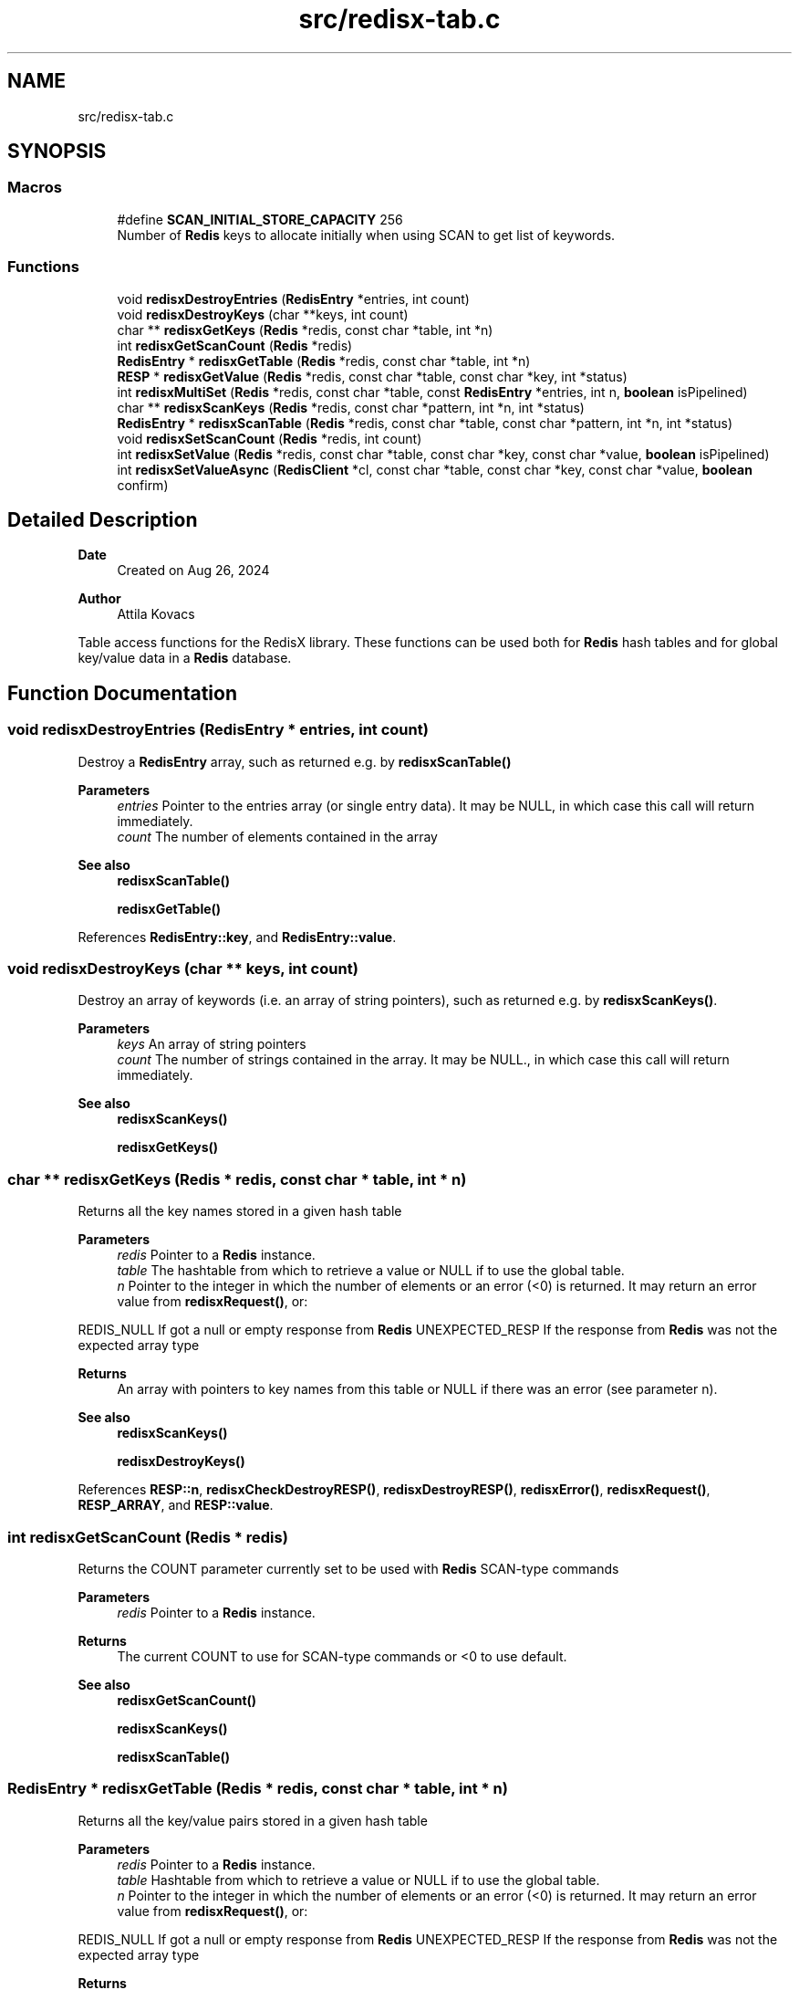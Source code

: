 .TH "src/redisx-tab.c" 3 "Version v0.9" "RedisX" \" -*- nroff -*-
.ad l
.nh
.SH NAME
src/redisx-tab.c
.SH SYNOPSIS
.br
.PP
.SS "Macros"

.in +1c
.ti -1c
.RI "#define \fBSCAN_INITIAL_STORE_CAPACITY\fP   256"
.br
.RI "Number of \fBRedis\fP keys to allocate initially when using SCAN to get list of keywords\&. "
.in -1c
.SS "Functions"

.in +1c
.ti -1c
.RI "void \fBredisxDestroyEntries\fP (\fBRedisEntry\fP *entries, int count)"
.br
.ti -1c
.RI "void \fBredisxDestroyKeys\fP (char **keys, int count)"
.br
.ti -1c
.RI "char ** \fBredisxGetKeys\fP (\fBRedis\fP *redis, const char *table, int *n)"
.br
.ti -1c
.RI "int \fBredisxGetScanCount\fP (\fBRedis\fP *redis)"
.br
.ti -1c
.RI "\fBRedisEntry\fP * \fBredisxGetTable\fP (\fBRedis\fP *redis, const char *table, int *n)"
.br
.ti -1c
.RI "\fBRESP\fP * \fBredisxGetValue\fP (\fBRedis\fP *redis, const char *table, const char *key, int *status)"
.br
.ti -1c
.RI "int \fBredisxMultiSet\fP (\fBRedis\fP *redis, const char *table, const \fBRedisEntry\fP *entries, int n, \fBboolean\fP isPipelined)"
.br
.ti -1c
.RI "char ** \fBredisxScanKeys\fP (\fBRedis\fP *redis, const char *pattern, int *n, int *status)"
.br
.ti -1c
.RI "\fBRedisEntry\fP * \fBredisxScanTable\fP (\fBRedis\fP *redis, const char *table, const char *pattern, int *n, int *status)"
.br
.ti -1c
.RI "void \fBredisxSetScanCount\fP (\fBRedis\fP *redis, int count)"
.br
.ti -1c
.RI "int \fBredisxSetValue\fP (\fBRedis\fP *redis, const char *table, const char *key, const char *value, \fBboolean\fP isPipelined)"
.br
.ti -1c
.RI "int \fBredisxSetValueAsync\fP (\fBRedisClient\fP *cl, const char *table, const char *key, const char *value, \fBboolean\fP confirm)"
.br
.in -1c
.SH "Detailed Description"
.PP 

.PP
\fBDate\fP
.RS 4
Created on Aug 26, 2024 
.RE
.PP
\fBAuthor\fP
.RS 4
Attila Kovacs
.RE
.PP
Table access functions for the RedisX library\&. These functions can be used both for \fBRedis\fP hash tables and for global key/value data in a \fBRedis\fP database\&. 
.SH "Function Documentation"
.PP 
.SS "void redisxDestroyEntries (\fBRedisEntry\fP * entries, int count)"
Destroy a \fBRedisEntry\fP array, such as returned e\&.g\&. by \fBredisxScanTable()\fP
.PP
\fBParameters\fP
.RS 4
\fIentries\fP Pointer to the entries array (or single entry data)\&. It may be NULL, in which case this call will return immediately\&. 
.br
\fIcount\fP The number of elements contained in the array
.RE
.PP
\fBSee also\fP
.RS 4
\fBredisxScanTable()\fP 
.PP
\fBredisxGetTable()\fP 
.RE
.PP

.PP
References \fBRedisEntry::key\fP, and \fBRedisEntry::value\fP\&.
.SS "void redisxDestroyKeys (char ** keys, int count)"
Destroy an array of keywords (i\&.e\&. an array of string pointers), such as returned e\&.g\&. by \fBredisxScanKeys()\fP\&.
.PP
\fBParameters\fP
.RS 4
\fIkeys\fP An array of string pointers 
.br
\fIcount\fP The number of strings contained in the array\&. It may be NULL\&., in which case this call will return immediately\&.
.RE
.PP
\fBSee also\fP
.RS 4
\fBredisxScanKeys()\fP 
.PP
\fBredisxGetKeys()\fP 
.RE
.PP

.SS "char ** redisxGetKeys (\fBRedis\fP * redis, const char * table, int * n)"
Returns all the key names stored in a given hash table
.PP
\fBParameters\fP
.RS 4
\fIredis\fP Pointer to a \fBRedis\fP instance\&. 
.br
\fItable\fP The hashtable from which to retrieve a value or NULL if to use the global table\&. 
.br
\fIn\fP Pointer to the integer in which the number of elements or an error (<0) is returned\&. It may return an error value from \fBredisxRequest()\fP, or:
.RE
.PP
REDIS_NULL If got a null or empty response from \fBRedis\fP UNEXPECTED_RESP If the response from \fBRedis\fP was not the expected array type
.PP
\fBReturns\fP
.RS 4
An array with pointers to key names from this table or NULL if there was an error (see parameter n)\&.
.RE
.PP
\fBSee also\fP
.RS 4
\fBredisxScanKeys()\fP 
.PP
\fBredisxDestroyKeys()\fP 
.RE
.PP

.PP
References \fBRESP::n\fP, \fBredisxCheckDestroyRESP()\fP, \fBredisxDestroyRESP()\fP, \fBredisxError()\fP, \fBredisxRequest()\fP, \fBRESP_ARRAY\fP, and \fBRESP::value\fP\&.
.SS "int redisxGetScanCount (\fBRedis\fP * redis)"
Returns the COUNT parameter currently set to be used with \fBRedis\fP SCAN-type commands
.PP
\fBParameters\fP
.RS 4
\fIredis\fP Pointer to a \fBRedis\fP instance\&. 
.RE
.PP
\fBReturns\fP
.RS 4
The current COUNT to use for SCAN-type commands or <0 to use default\&.
.RE
.PP
\fBSee also\fP
.RS 4
\fBredisxGetScanCount()\fP 
.PP
\fBredisxScanKeys()\fP 
.PP
\fBredisxScanTable()\fP 
.RE
.PP

.SS "\fBRedisEntry\fP * redisxGetTable (\fBRedis\fP * redis, const char * table, int * n)"
Returns all the key/value pairs stored in a given hash table
.PP
\fBParameters\fP
.RS 4
\fIredis\fP Pointer to a \fBRedis\fP instance\&. 
.br
\fItable\fP Hashtable from which to retrieve a value or NULL if to use the global table\&. 
.br
\fIn\fP Pointer to the integer in which the number of elements or an error (<0) is returned\&. It may return an error value from \fBredisxRequest()\fP, or:
.RE
.PP
REDIS_NULL If got a null or empty response from \fBRedis\fP UNEXPECTED_RESP If the response from \fBRedis\fP was not the expected array type
.PP
\fBReturns\fP
.RS 4
A table of all entries (key/value pairs) from this table or NULL if there was an error (see parameter n)\&.
.RE
.PP
\fBSee also\fP
.RS 4
\fBredisxScanTable()\fP 
.PP
redisxDEstroyEntries() 
.RE
.PP

.PP
References \fBRedisEntry::key\fP, \fBRedisEntry::length\fP, \fBRESP::n\fP, \fBredisxCheckDestroyRESP()\fP, \fBredisxDestroyRESP()\fP, \fBredisxError()\fP, \fBredisxRequest()\fP, \fBRESP_ARRAY\fP, \fBRESP::value\fP, \fBRedisEntry::value\fP, \fBX_GROUP_INVALID\fP, and \fBX_NO_INIT\fP\&.
.SS "\fBRESP\fP * redisxGetValue (\fBRedis\fP * redis, const char * table, const char * key, int * status)"
Retrieve a variable from \fBRedis\fP, through the interactive connection\&. This is not the highest throughput mode (that would be sending asynchronous pipeline request, and then asynchronously collecting the results such as with \fBredisxSendRequestAsync()\fP / \fBredisxReadReplyAsync()\fP), because it requires separate network roundtrips for each and every request\&. But, it is simple and perfectly good method when one needs to retrieve only a few (<1000) variables per second\&.\&.\&.
.PP
The call is effectively implements a \fBRedis\fP GET (if the tale argument is NULL) or HGET call\&.
.PP
\fBParameters\fP
.RS 4
\fIredis\fP Pointer to a \fBRedis\fP instance\&. 
.br
\fItable\fP Hashtable from which to retrieve a value or NULL if to use the global table\&. 
.br
\fIkey\fP Field name (i\&.e\&. variable name)\&. 
.br
\fIstatus\fP Pointer to the return error status, which is eithe X_SUCCESS on success or else the error code set by \fBredisxArrayRequest()\fP\&.
.RE
.PP
\fBReturns\fP
.RS 4
A freshly allocated \fBRESP\fP array containing the \fBRedis\fP response, or NULL if no valid response could be obtained\&. 
.RE
.PP

.PP
References \fBredisxError()\fP, \fBredisxRequest()\fP, and \fBX_NAME_INVALID\fP\&.
.SS "int redisxMultiSet (\fBRedis\fP * redis, const char * table, const \fBRedisEntry\fP * entries, int n, \fBboolean\fP isPipelined)"
Sets multiple key/value pairs in a given hash table\&.
.PP
\fBParameters\fP
.RS 4
\fIredis\fP Pointer to a \fBRedis\fP instance\&. 
.br
\fItable\fP Hashtable from which to retrieve a value or NULL if to use the global table\&. 
.br
\fIentries\fP Pointer to an array of key/value pairs\&. 
.br
\fIn\fP Number of entries\&. 
.br
\fIisPipelined\fP If TRUE the call will be sent on the pipeline channel and no response will be requested\&. Otherwise, the request will be sent on the interactive channel, and checked for confirmation\&.
.RE
.PP
\fBReturns\fP
.RS 4
X_SUCCESS (0) on success or an error code\&. 
.RE
.PP

.PP
References \fBRedisEntry::length\fP, \fBRedis::pipeline\fP, \fBREDIS_ERROR\fP, \fBredisxArrayRequest()\fP, \fBredisxCheckDestroyRESP()\fP, \fBredisxDestroyRESP()\fP, \fBredisxError()\fP, \fBredisxHasPipeline()\fP, \fBredisxLockEnabled()\fP, \fBredisxSendArrayRequestAsync()\fP, \fBredisxSkipReplyAsync()\fP, \fBredisxUnlockClient()\fP, \fBRESP_SIMPLE_STRING\fP, \fBRESP::value\fP, \fBX_FAILURE\fP, \fBX_GROUP_INVALID\fP, \fBX_NO_INIT\fP, \fBX_NULL\fP, \fBX_SIZE_INVALID\fP, and \fBX_SUCCESS\fP\&.
.SS "char ** redisxScanKeys (\fBRedis\fP * redis, const char * pattern, int * n, int * status)"
Returns an alphabetical list of the \fBRedis\fP keys using the \fBRedis\fP SCAN command\&. Because it uses the scan command, it is guaranteed to not hog the database for excessive periods, and hence it is preferable to redisxGetKeys(table=NULL)\&.
.PP
Some data may be returned even if there was an error, and the caller is responsible for cleaning up the returned srotage elements\&.
.PP
The caller may adjust the amount of work performed in each scan call via the \fBredisxSetScanCount()\fP function, prior to calling this\&.
.PP
\fBParameters\fP
.RS 4
\fIredis\fP Pointer to a \fBRedis\fP instance\&. 
.br
\fIpattern\fP keyword pattern to match, or NULL for all keys\&. 
.br
\fIn\fP Pointer to the integer in which the number of elements 
.br
\fIstatus\fP integer in which to return the status, which is X_SUCCESS (0) if successful, or may an error value from \fBredisxRequest()\fP, or:
.RE
.PP
X_NULL If one of the arguments is NULL REDIS_NULL If got a null or empty response from \fBRedis\fP UNEXPECTED_RESP If the response from \fBRedis\fP was not the expected array type
.PP
\fBReturns\fP
.RS 4
An array with pointers to key names from this table or NULL\&.
.RE
.PP
\fBSee also\fP
.RS 4
\fBredisxGetKeys()\fP 
.PP
\fBredisxSetScanCount()\fP 
.PP
\fBredisxDestroyKeys()\fP 
.RE
.PP

.PP
References \fBRESP::n\fP, \fBredisxArrayRequest()\fP, \fBredisxCheckRESP()\fP, \fBredisxDestroyRESP()\fP, \fBredisxError()\fP, \fBredisxGetScanCount()\fP, \fBRESP_ARRAY\fP, \fBRESP_BULK_STRING\fP, \fBSCAN_INITIAL_STORE_CAPACITY\fP, \fBRESP::value\fP, \fBX_NULL\fP, \fBX_SUCCESS\fP, \fBxdprintf\fP, \fBxStringCopyOf()\fP, and \fBxvprintf\fP\&.
.SS "\fBRedisEntry\fP * redisxScanTable (\fBRedis\fP * redis, const char * table, const char * pattern, int * n, int * status)"
Returns an alphabetical list of the \fBRedis\fP hash table data using the \fBRedis\fP HSCAN command\&. Because it uses the scan command, it is guaranteed to not hog the database for excessive periods, and hence it is preferable to \fBredisxGetTable()\fP\&.
.PP
Some data may be returned even if there was an error, and the caller is responsible for cleaning up the returned srotage elements\&.
.PP
The caller may adjust the amount of work performed in each scan call via the \fBredisxSetScanCount()\fP function, prior to calling this\&.
.PP
\fBParameters\fP
.RS 4
\fIredis\fP Pointer to a \fBRedis\fP instance\&. 
.br
\fItable\fP Name of \fBRedis\fP hash table to scan data from 
.br
\fIpattern\fP keyword pattern to match, or NULL for all keys\&. 
.br
\fIn\fP Pointer to the integer in which the number of elements 
.br
\fIstatus\fP integer in which to return the status, which is X_SUCCESS (0) if successful, or may an error value from \fBredisxRequest()\fP, or:
.RE
.PP
X_NULL If one of the arguments is NULL REDIS_NULL If got a null or empty response from \fBRedis\fP UNEXPECTED_RESP If the response from \fBRedis\fP was not the expected array type
.PP
\fBReturns\fP
.RS 4
A \fBRedisEntry\fP[] array or NULL\&.
.RE
.PP
\fBSee also\fP
.RS 4
\fBredisxGetKeys()\fP 
.PP
\fBredisxSetScanCount()\fP 
.PP
\fBredisxDestroyEntries()\fP 
.RE
.PP

.PP
References \fBRedisEntry::key\fP, \fBRedisEntry::length\fP, \fBRESP::n\fP, \fBredisxArrayRequest()\fP, \fBredisxCheckRESP()\fP, \fBredisxDestroyRESP()\fP, \fBredisxError()\fP, \fBredisxGetScanCount()\fP, \fBRESP_ARRAY\fP, \fBRESP_BULK_STRING\fP, \fBSCAN_INITIAL_STORE_CAPACITY\fP, \fBRESP::value\fP, \fBRedisEntry::value\fP, \fBX_NULL\fP, \fBX_SUCCESS\fP, \fBxdprintf\fP, \fBxStringCopyOf()\fP, and \fBxvprintf\fP\&.
.SS "void redisxSetScanCount (\fBRedis\fP * redis, int count)"
Sets the COUNT parameter to use with \fBRedis\fP SCAN type commands\&. COUNT specifies how much work \fBRedis\fP should do in a single scan iteration\&. 0 (or negative) values can be used to scan with defaults (without the COUNT option), which is usually equivalent to COUNT=10\&. When scanning large datasets, it may take many scan calls to go through all the data\&. When networking has limited bandwidth, or large latencies it may be desirable to do more work per call on the server side to reduce traffic\&. However, the cost of larger COUNT values is that it may increase server latencies for other queries\&.
.PP
\fBParameters\fP
.RS 4
\fIredis\fP Pointer to a \fBRedis\fP instance\&. 
.br
\fIcount\fP The new COUNT to use for SCAN-type commands or <0 to use default\&.
.RE
.PP
\fBSee also\fP
.RS 4
\fBredisxGetScanCount()\fP 
.PP
\fBredisxScanKeys()\fP 
.PP
\fBredisxScanTable()\fP 
.RE
.PP

.SS "int redisxSetValue (\fBRedis\fP * redis, const char * table, const char * key, const char * value, \fBboolean\fP isPipelined)"
Sets a global or hashtable value on \fBRedis\fP\&.
.PP
\fBParameters\fP
.RS 4
\fIredis\fP Pointer to a \fBRedis\fP instance\&. 
.br
\fItable\fP Hash table identifier or NULL if setting a global value\&. 
.br
\fIkey\fP \fBRedis\fP field name (i\&.e\&. variable name)\&. 
.br
\fIvalue\fP A proper 0-terminated string value to store\&. 
.br
\fIisPipelined\fP If TRUE the call will be sent on the pipeline channel and no response will be requested\&. Otherwise, the request will be sent on the interactive channel, and checked for confirmation\&.
.RE
.PP
\fBReturns\fP
.RS 4
X_SUCCESS if the variable was succesfully set, or: 
.PP
.nf
             X_NO_INIT
             X_NAME_INVALID
             X_NULL
             X_NO_SERVICE
             X_FAILURE

.fi
.PP
 
.RE
.PP

.PP
References \fBFALSE\fP, \fBRedis::interactive\fP, \fBRedis::pipeline\fP, \fBredisxCheckRESP()\fP, \fBredisxDestroyRESP()\fP, \fBredisxError()\fP, \fBredisxLockEnabled()\fP, \fBredisxReadReplyAsync()\fP, \fBredisxSetValueAsync()\fP, \fBredisxSkipReplyAsync()\fP, \fBredisxUnlockClient()\fP, \fBRESP_INT\fP, \fBX_NULL\fP, and \fBX_SUCCESS\fP\&.
.SS "int redisxSetValueAsync (\fBRedisClient\fP * cl, const char * table, const char * key, const char * value, \fBboolean\fP confirm)"
Sends a request for setting a table value, using the \fBRedis\fP 'SET' or 'HSET' command\&.
.PP
\fBParameters\fP
.RS 4
\fIcl\fP Pointer to a \fBRedis\fP channel\&. 
.br
\fItable\fP Hashtable from which to retrieve a value or NULL if to use the global table\&. 
.br
\fIkey\fP Field name (i\&.e\&. variable name)\&. 
.br
\fIvalue\fP The string value to set (assumes normal string termination)\&.' 
.br
\fIconfirm\fP Whether confirmation is required from \fBRedis\fP to acknowledge\&.
.RE
.PP
\fBReturns\fP
.RS 4
X_SUCCESS (0) if successful, or X_NULL if the client or value is NULL X_NAME_INVALID if key is invalid,
.RE
.PP
or an error returned by \fBredisxSendRequestAsync()\fP\&. 
.PP
References \fBredisxError()\fP, \fBredisxSendRequestAsync()\fP, \fBredisxSkipReplyAsync()\fP, \fBX_NAME_INVALID\fP, \fBX_NULL\fP, \fBX_SUCCESS\fP, and \fBxvprintf\fP\&.
.SH "Author"
.PP 
Generated automatically by Doxygen for RedisX from the source code\&.
